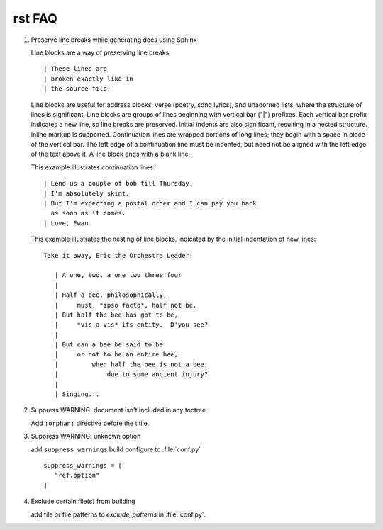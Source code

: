 *******
rst FAQ
*******

#. Preserve line breaks while generating docs using Sphinx

   Line blocks are a way of preserving line breaks::
   
   | These lines are
   | broken exactly like in
   | the source file.
   
   Line blocks are useful for address blocks, verse (poetry, song lyrics),
   and unadorned lists, where the structure of lines is significant. Line
   blocks are groups of lines beginning with vertical bar ("|") prefixes. 
   Each vertical bar prefix indicates a new line, so line breaks are preserved.
   Initial indents are also significant, resulting in a nested structure.
   Inline markup is supported. Continuation lines are wrapped portions of long lines;
   they begin with a space in place of the vertical bar. The left edge of a continuation
   line must be indented, but need not be aligned with the left edge of the text above it.
   A line block ends with a blank line.
   
   This example illustrates continuation lines::
   
      | Lend us a couple of bob till Thursday.
      | I'm absolutely skint.
      | But I'm expecting a postal order and I can pay you back
        as soon as it comes.
      | Love, Ewan.
   
   This example illustrates the nesting of line blocks,
   indicated by the initial indentation of new lines::
   
      Take it away, Eric the Orchestra Leader!
      
         | A one, two, a one two three four
         |
         | Half a bee, philosophically,
         |     must, *ipso facto*, half not be.
         | But half the bee has got to be,
         |     *vis a vis* its entity.  D'you see?
         |
         | But can a bee be said to be
         |     or not to be an entire bee,
         |         when half the bee is not a bee,
         |             due to some ancient injury?
         |
         | Singing...


#. Suppress WARNING: document isn't included in any toctree

   Add ``:orphan:`` directive before the titile.

#. Suppress WARNING: unknown option
   
   add ``suppress_warnings`` build configure
   to :file:`conf.py` ::

      suppress_warnings = [
         "ref.option"
      ]

#. Exclude certain file(s) from building
   
   add file or file patterns to *exclude_patterns* in :file:`conf.py`.
   